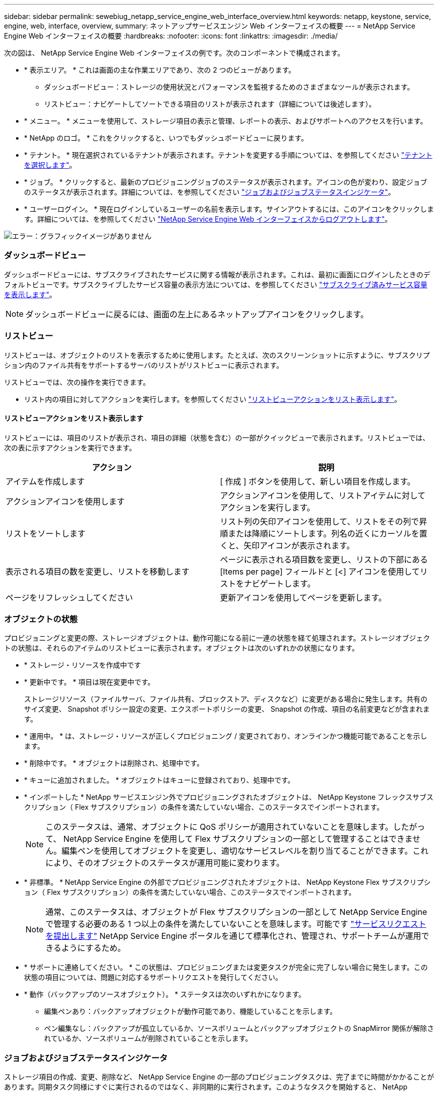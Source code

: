 ---
sidebar: sidebar 
permalink: sewebiug_netapp_service_engine_web_interface_overview.html 
keywords: netapp, keystone, service, engine, web, interface, overview, 
summary: ネットアップサービスエンジン Web インターフェイスの概要 
---
= NetApp Service Engine Web インターフェイスの概要
:hardbreaks:
:nofooter: 
:icons: font
:linkattrs: 
:imagesdir: ./media/


[role="lead"]
次の図は、 NetApp Service Engine Web インターフェイスの例です。次のコンポーネントで構成されます。

* * 表示エリア。 * これは画面の主な作業エリアであり、次の 2 つのビューがあります。
+
** ダッシュボードビュー：ストレージの使用状況とパフォーマンスを監視するためのさまざまなツールが表示されます。
** リストビュー：ナビゲートしてソートできる項目のリストが表示されます（詳細については後述します）。


* * メニュー。 * メニューを使用して、ストレージ項目の表示と管理、レポートの表示、およびサポートへのアクセスを行います。
* * NetApp のロゴ。 * これをクリックすると、いつでもダッシュボードビューに戻ります。
* * テナント。 * 現在選択されているテナントが表示されます。テナントを変更する手順については、を参照してください link:sewebiug_select_tenant.html["テナントを選択します"]。
* * ジョブ。 * クリックすると、最新のプロビジョニングジョブのステータスが表示されます。アイコンの色が変わり、設定ジョブのステータスが表示されます。詳細については、を参照してください link:sewebiug_netapp_service_engine_web_interface_overview.html#jobs-and-job-status-indicator["ジョブおよびジョブステータスインジケータ"]。
* * ユーザーログイン。 * 現在ログインしているユーザーの名前を表示します。サインアウトするには、このアイコンをクリックします。詳細については、を参照してください link:sewebiug_log_in_to_the_netapp_service_engine_web_interface.html#log-out-of-the-netapp-service-engine-web-interface["NetApp Service Engine Web インターフェイスからログアウトします"]。


image:sewebiug_image9.png["エラー：グラフィックイメージがありません"]



=== ダッシュボードビュー

ダッシュボードビューには、サブスクライブされたサービスに関する情報が表示されます。これは、最初に画面にログインしたときのデフォルトビューです。サブスクライブしたサービス容量の表示方法については、を参照してください link:sewebiug_view_subscribed_services_capacity.html["サブスクライブ済みサービス容量を表示します"]。


NOTE: ダッシュボードビューに戻るには、画面の左上にあるネットアップアイコンをクリックします。



=== リストビュー

リストビューは、オブジェクトのリストを表示するために使用します。たとえば、次のスクリーンショットに示すように、サブスクリプション内のファイル共有をサポートするサーバのリストがリストビューに表示されます。

リストビューでは、次の操作を実行できます。

* リスト内の項目に対してアクションを実行します。を参照してください link:sewebiug_netapp_service_engine_web_interface_overview.html#list-view["リストビューアクションをリスト表示します"]。




==== リストビューアクションをリスト表示します

リストビューには、項目のリストが表示され、項目の詳細（状態を含む）の一部がクイックビューで表示されます。リストビューでは、次の表に示すアクションを実行できます。

|===
| アクション | 説明 


| アイテムを作成します | [ 作成 ] ボタンを使用して、新しい項目を作成します。 


| アクションアイコンを使用します | アクションアイコンを使用して、リストアイテムに対してアクションを実行します。 


| リストをソートします | リスト列の矢印アイコンを使用して、リストをその列で昇順または降順にソートします。列名の近くにカーソルを置くと、矢印アイコンが表示されます。 


| 表示される項目の数を変更し、リストを移動します | ページに表示される項目数を変更し、リストの下部にある [Items per page] フィールドと [<] アイコンを使用してリストをナビゲートします。 


| ページをリフレッシュしてください | 更新アイコンを使用してページを更新します。 
|===


=== オブジェクトの状態

プロビジョニングと変更の際、ストレージオブジェクトは、動作可能になる前に一連の状態を経て処理されます。ストレージオブジェクトの状態は、それらのアイテムのリストビューに表示されます。オブジェクトは次のいずれかの状態になります。

* * ストレージ・リソースを作成中です
* * 更新中です。 * 項目は現在変更中です。
+
ストレージリソース（ファイルサーバ、ファイル共有、ブロックストア、ディスクなど）に変更がある場合に発生します。共有のサイズ変更、 Snapshot ポリシー設定の変更、エクスポートポリシーの変更、 Snapshot の作成、項目の名前変更などが含まれます。

* * 運用中。 * は、ストレージ・リソースが正しくプロビジョニング / 変更されており、オンラインかつ機能可能であることを示します。
* * 削除中です。 * オブジェクトは削除され、処理中です。
* * キューに追加されました。 * オブジェクトはキューに登録されており、処理中です。
* * インポートした * NetApp サービスエンジン外でプロビジョニングされたオブジェクトは、 NetApp Keystone フレックスサブスクリプション（ Flex サブスクリプション）の条件を満たしていない場合、このステータスでインポートされます。
+

NOTE: このステータスは、通常、オブジェクトに QoS ポリシーが適用されていないことを意味します。したがって、 NetApp Service Engine を使用して Flex サブスクリプションの一部として管理することはできません。編集ペンを使用してオブジェクトを変更し、適切なサービスレベルを割り当てることができます。これにより、そのオブジェクトのステータスが運用可能に変わります。

* * 非標準。 * NetApp Service Engine の外部でプロビジョニングされたオブジェクトは、 NetApp Keystone Flex サブスクリプション（ Flex サブスクリプション）の条件を満たしていない場合、このステータスでインポートされます。
+

NOTE: 通常、このステータスは、オブジェクトが Flex サブスクリプションの一部として NetApp Service Engine で管理する必要のある 1 つ以上の条件を満たしていないことを意味します。可能です link:https://docs.netapp.com/us-en/keystone/sewebiug_raise_a_service_request.html["サービスリクエストを提出します"] NetApp Service Engine ポータルを通じて標準化され、管理され、サポートチームが運用できるようにするため。

* * サポートに連絡してください。 * この状態は、プロビジョニングまたは変更タスクが完全に完了しない場合に発生します。この状態の項目については、問題に対応するサポートリクエストを発行してください。
* * 動作（バックアップのソースオブジェクト）。 * ステータスは次のいずれかになります。
+
** 編集ペンあり：バックアップオブジェクトが動作可能であり、機能していることを示します。
** ペン編集なし：バックアップが孤立しているか、ソースボリュームとバックアップオブジェクトの SnapMirror 関係が解除されているか、ソースボリュームが削除されていることを示します。






=== ジョブおよびジョブステータスインジケータ

ストレージ項目の作成、変更、削除など、 NetApp Service Engine の一部のプロビジョニングタスクは、完了までに時間がかかることがあります。同期タスク同様にすぐに実行されるのではなく、非同期的に実行されます。このようなタスクを開始すると、 NetApp Service Engine はジョブレコードを返します。ステータスは、送信されたタスクが正常に完了したかどうかを示す右上隅のベルアイコンで追跡できます。また、ジョブのステータスは API を使用して追跡することもできます。詳細については、を参照してください link:https://docs.netapp.com/us-en/keystone/seapiref_jobs.html#retrieve-jobs["こちらをご覧ください"]

|===
| インジケータの色 | 説明 


| ブラック | タスクは現在実行中です。 


| 赤 | 最後のタスクを完了できませんでした。 


| 緑 | 最後のタスクが正常に完了しました。 
|===
ステータスインジケータをクリックすると、最新の 10 個のタスクのステータスが表示されます。
